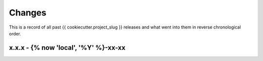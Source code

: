 Changes
=======

This is a record of all past {{ cookiecutter.project_slug }} releases and what went into
them in reverse chronological order.


x.x.x - {% now 'local', '%Y' %}-xx-xx
------------------

